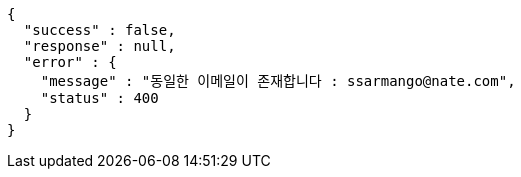 [source,options="nowrap"]
----
{
  "success" : false,
  "response" : null,
  "error" : {
    "message" : "동일한 이메일이 존재합니다 : ssarmango@nate.com",
    "status" : 400
  }
}
----